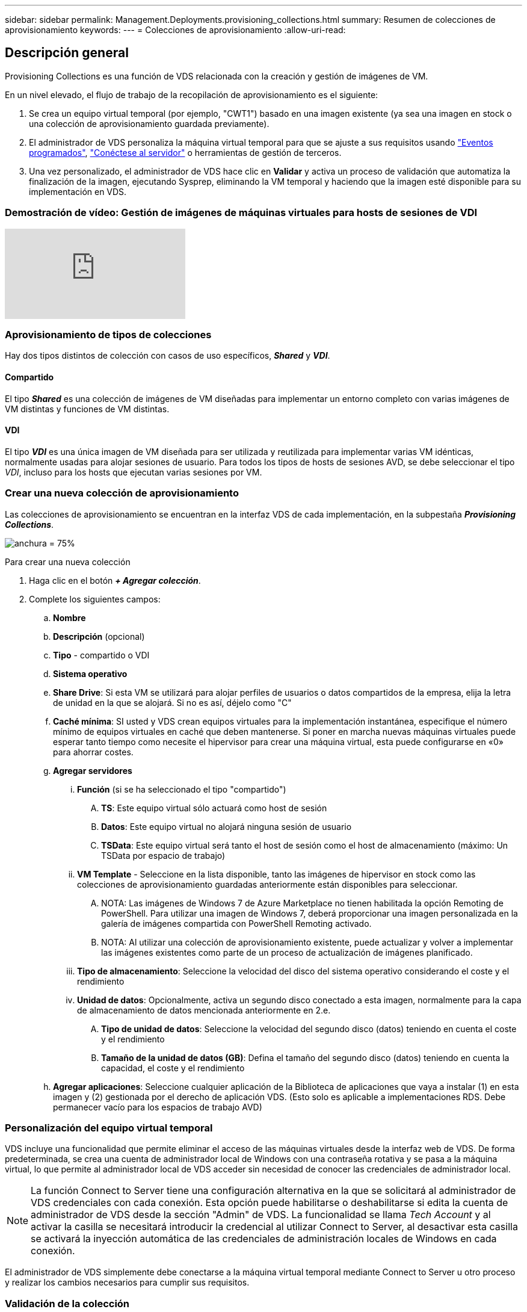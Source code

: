 ---
sidebar: sidebar 
permalink: Management.Deployments.provisioning_collections.html 
summary: Resumen de colecciones de aprovisionamiento 
keywords:  
---
= Colecciones de aprovisionamiento
:allow-uri-read: 




== Descripción general

Provisioning Collections es una función de VDS relacionada con la creación y gestión de imágenes de VM.

.En un nivel elevado, el flujo de trabajo de la recopilación de aprovisionamiento es el siguiente:
. Se crea un equipo virtual temporal (por ejemplo, "CWT1") basado en una imagen existente (ya sea una imagen en stock o una colección de aprovisionamiento guardada previamente).
. El administrador de VDS personaliza la máquina virtual temporal para que se ajuste a sus requisitos usando link:Management.Scripted_Events.scripted_events.html["Eventos programados"], link:#customizing-the-temporary-vm["Conéctese al servidor"] o herramientas de gestión de terceros.
. Una vez personalizado, el administrador de VDS hace clic en *Validar* y activa un proceso de validación que automatiza la finalización de la imagen, ejecutando Sysprep, eliminando la VM temporal y haciendo que la imagen esté disponible para su implementación en VDS.




=== Demostración de vídeo: Gestión de imágenes de máquinas virtuales para hosts de sesiones de VDI

video::rRDPnDzVBTw[youtube]


=== Aprovisionamiento de tipos de colecciones

Hay dos tipos distintos de colección con casos de uso específicos, *_Shared_* y *_VDI_*.



==== Compartido

El tipo *_Shared_* es una colección de imágenes de VM diseñadas para implementar un entorno completo con varias imágenes de VM distintas y funciones de VM distintas.



==== VDI

El tipo *_VDI_* es una única imagen de VM diseñada para ser utilizada y reutilizada para implementar varias VM idénticas, normalmente usadas para alojar sesiones de usuario. Para todos los tipos de hosts de sesiones AVD, se debe seleccionar el tipo _VDI_, incluso para los hosts que ejecutan varias sesiones por VM.



=== Crear una nueva colección de aprovisionamiento

Las colecciones de aprovisionamiento se encuentran en la interfaz VDS de cada implementación, en la subpestaña *_Provisioning Collections_*.

image:Management.Deployments.provisioning_collections1.png["anchura = 75%"]

.Para crear una nueva colección
. Haga clic en el botón *_+ Agregar colección_*.
. Complete los siguientes campos:
+
.. *Nombre*
.. *Descripción* (opcional)
.. *Tipo* - compartido o VDI
.. *Sistema operativo*
.. *Share Drive*: Si esta VM se utilizará para alojar perfiles de usuarios o datos compartidos de la empresa, elija la letra de unidad en la que se alojará. Si no es así, déjelo como "C"
.. *Caché mínima*: SI usted y VDS crean equipos virtuales para la implementación instantánea, especifique el número mínimo de equipos virtuales en caché que deben mantenerse. Si poner en marcha nuevas máquinas virtuales puede esperar tanto tiempo como necesite el hipervisor para crear una máquina virtual, esta puede configurarse en «0» para ahorrar costes.
.. *Agregar servidores*
+
... *Función* (si se ha seleccionado el tipo "compartido")
+
.... *TS*: Este equipo virtual sólo actuará como host de sesión
.... *Datos*: Este equipo virtual no alojará ninguna sesión de usuario
.... *TSData*: Este equipo virtual será tanto el host de sesión como el host de almacenamiento (máximo: Un TSData por espacio de trabajo)


... *VM Template* - Seleccione en la lista disponible, tanto las imágenes de hipervisor en stock como las colecciones de aprovisionamiento guardadas anteriormente están disponibles para seleccionar.
+
.... NOTA: Las imágenes de Windows 7 de Azure Marketplace no tienen habilitada la opción Remoting de PowerShell. Para utilizar una imagen de Windows 7, deberá proporcionar una imagen personalizada en la galería de imágenes compartida con PowerShell Remoting activado.
.... NOTA: Al utilizar una colección de aprovisionamiento existente, puede actualizar y volver a implementar las imágenes existentes como parte de un proceso de actualización de imágenes planificado.


... *Tipo de almacenamiento*: Seleccione la velocidad del disco del sistema operativo considerando el coste y el rendimiento
... *Unidad de datos*: Opcionalmente, activa un segundo disco conectado a esta imagen, normalmente para la capa de almacenamiento de datos mencionada anteriormente en 2.e.
+
.... *Tipo de unidad de datos*: Seleccione la velocidad del segundo disco (datos) teniendo en cuenta el coste y el rendimiento
.... *Tamaño de la unidad de datos (GB)*: Defina el tamaño del segundo disco (datos) teniendo en cuenta la capacidad, el coste y el rendimiento




.. *Agregar aplicaciones*: Seleccione cualquier aplicación de la Biblioteca de aplicaciones que vaya a instalar (1) en esta imagen y (2) gestionada por el derecho de aplicación VDS. (Esto solo es aplicable a implementaciones RDS. Debe permanecer vacío para los espacios de trabajo AVD)






=== Personalización del equipo virtual temporal

VDS incluye una funcionalidad que permite eliminar el acceso de las máquinas virtuales desde la interfaz web de VDS. De forma predeterminada, se crea una cuenta de administrador local de Windows con una contraseña rotativa y se pasa a la máquina virtual, lo que permite al administrador local de VDS acceder sin necesidad de conocer las credenciales de administrador local.


NOTE: La función Connect to Server tiene una configuración alternativa en la que se solicitará al administrador de VDS credenciales con cada conexión. Esta opción puede habilitarse o deshabilitarse si edita la cuenta de administrador de VDS desde la sección "Admin" de VDS. La funcionalidad se llama _Tech Account_ y al activar la casilla se necesitará introducir la credencial al utilizar Connect to Server, al desactivar esta casilla se activará la inyección automática de las credenciales de administración locales de Windows en cada conexión.

El administrador de VDS simplemente debe conectarse a la máquina virtual temporal mediante Connect to Server u otro proceso y realizar los cambios necesarios para cumplir sus requisitos.



=== Validación de la colección

Una vez completada la personalización, el administrador de VDS puede cerrar la imagen y Sysprep haciendo clic en *Validar* en el icono acciones.

image::Management.Deployments.provisioning_collections-ed97e.png[Management.Deployments.provisioning colecciones ed97e]



=== Uso de la colección

Una vez finalizada la validación, el estado de la colección de aprovisionamiento cambiará a *disponible*. Desde dentro de la colección de aprovisionamiento, el administrador de VDS puede identificar el nombre *plantilla de VM* que se utiliza para identificar esta colección de aprovisionamiento a través de VDS.

image::Management.Deployments.provisioning_collections-f5a49.png[Management.Deployments.provisioning colecciones f5a49]



==== Nuevo servidor

En la página Workspace > Servers, se puede crear un nuevo servidor y el cuadro de diálogo solicitará la plantilla de VM. El nombre de la plantilla de arriba se encuentra en esta lista:

image:Management.Deployments.provisioning_collections-fc8ad.png["anchura = 75%"]


TIP: VDS proporciona una forma sencilla de actualizar los hosts de sesión en un entorno RDS mediante Provisioning Collections y la funcionalidad *Add Server*. Este proceso se puede realizar sin afectar a los usuarios finales y se puede repetir una y otra vez con las actualizaciones de imagen subsiguientes, basándose en las iteraciones de imagen anteriores. Para obtener un flujo de trabajo detallado de este proceso, consulte link:#rds-session-host-update-process["*Proceso de actualización del host de sesión de RDS*"] a continuación.



==== Nueva piscina de host AVD

En la página Workspace > AVD > Host Pools, se puede crear un nuevo grupo de hosts AVD haciendo clic en *+ Agregar grupo de hosts* y el cuadro de diálogo solicitará la plantilla VM. El nombre de la plantilla de arriba se encuentra en esta lista:

image::Management.Deployments.provisioning_collections-ba2f5.png[Management.Deployments.provisioning colecciones ba2f5]



==== Nuevos host(s) de sesión AVD

En la página Workspace > AVD > Host Pool > Session hosts, se pueden crear nuevos hosts de sesiones AVD haciendo clic en *+ Add Session Host* y el cuadro de diálogo solicitará la plantilla VM. El nombre de la plantilla de arriba se encuentra en esta lista:

image::Management.Deployments.provisioning_collections-ba5e9.png[Management.Deployments.provisioning colecciones ba5e9]


TIP: VDS proporciona una forma sencilla de actualizar los hosts de sesión en un grupo de hosts AVD mediante Provisioning Collections y la funcionalidad *Add Session Host*. Este proceso se puede realizar sin afectar a los usuarios finales y se puede repetir una y otra vez con las actualizaciones de imagen subsiguientes, basándose en las iteraciones de imagen anteriores. Para obtener un flujo de trabajo detallado de este proceso, consulte link:#AVD-session-host-update-process["*Proceso de actualización del host de sesión AVD*"] a continuación.



==== Nuevo espacio de trabajo

En la página Workspaces, se puede crear un espacio de trabajo nuevo haciendo clic en *+ Nuevo espacio de trabajo* y el cuadro de diálogo solicitará la colección Provisioning. El nombre del conjunto de aprovisionamiento compartido se encuentra en esta lista.

image::Management.Deployments.provisioning_collections-5c941.png[Management.Deployments.provisioning colecciones 5c941]



==== Nueva colección de aprovisionamiento

En la página implementación > Colección de aprovisionamiento, se puede crear una nueva colección de aprovisionamiento haciendo clic en *+ Agregar colección*. Al agregar servidores a esta colección, el cuadro de diálogo le pedirá la plantilla de VM. El nombre de la plantilla de arriba se encuentra en esta lista:

image::Management.Deployments.provisioning_collections-9eac4.png[Management.Deployments.provisioning colecciones 9eac4]



== Anexo 1: Hosts de sesiones de RDS



=== Proceso de actualización del host de sesión RDS

VDS proporciona una forma sencilla de actualizar los hosts de sesión en un entorno RDS mediante Provisioning Collections y la funcionalidad *Add Server*. Este proceso se puede realizar sin afectar a los usuarios finales y se puede repetir una y otra vez con las actualizaciones de imagen subsiguientes, basándose en las iteraciones de imagen anteriores.

.El proceso de actualización del host de sesión de RDS es el siguiente:
. Cree una nueva colección de aprovisionamiento VDI, personalice y valide la colección siguiendo las instrucciones anteriores.
+
.. Por lo general, esta recopilación de aprovisionamiento se realizará en la plantilla de equipo virtual anterior, emulando un proceso "abierto, guardado como".


. Una vez que la colección de aprovisionamiento se ha validado, vaya a la página _Workspace > Servers_, haga clic en *+ Add Server*
+
image::Management.Deployments.provisioning_collections.rds_session_hosts-e8204.png[Management.Deployments.provisioning recolecciones.hosts de sesión rds e8204]

. Seleccione *TS* como *función de servidor*
. Seleccione la última *plantilla VM*. Realice las selecciones *Tamaño de máquina* y *Tipo de almacenamiento* adecuadas en función de sus requisitos. Deje *Unidad de datos* sin marcar.
. Repita esto para el número total de hosts de sesión necesarios para el entorno.
. Haga clic en *Agregar servidor*, los hosts de sesión se construirán en función de la plantilla de VM seleccionada y comenzarán a conectarse en tan sólo 10-15 minutos (dependiendo del hipervisor).
+
.. Tenga en cuenta que los hosts de sesión que se encuentran actualmente en el entorno se retirará en última instancia después de que estos nuevos hosts se encuentren en línea. Planifique la creación de suficientes hosts nuevos para ser suficientes para admitir toda la carga de trabajo en este entorno.


. Cuando un nuevo host se conecta, la configuración predeterminada es permanecer en *no permitir nuevas sesiones*. Para cada host de sesión, se puede utilizar el conmutador *permitir nuevas sesiones* para administrar qué hosts pueden recibir nuevas sesiones de usuario. Para acceder a esta configuración, edite la configuración de cada servidor host de sesión individual. Una vez que se han creado suficientes hosts nuevos y se ha confirmado la funcionalidad, este ajuste se puede gestionar tanto en los hosts nuevos como antiguos para enrutar todas las sesiones nuevas a los hosts nuevos. Los hosts antiguos, con *permitir nuevas sesiones* establecido en *desactivado*, pueden seguir ejecutándose y alojar sesiones de usuario existentes.
+
image::Management.Deployments.provisioning_collections.rds_session_hosts-726d1.png[Management.Deployments.provisioning Colecciones.hosts de sesión rds 726d1]

. A medida que los usuarios cierran la sesión del host antiguo y sin nuevas sesiones de usuario que se unan a los hosts antiguos, se pueden eliminar los hosts antiguos donde *sesiones = 0* haciendo clic en el icono *acciones* y seleccionando *borrar*.
+
image::Management.Deployments.provisioning_collections.rds_session_hosts-45d32.png[Management.Deployments.provisioning Colecciones.host de sesión rds 45d32]





== Addendum 2 - anfitriones de la sesión del AVD



=== Proceso de actualización del host de sesión de AVD

VDS proporciona una forma sencilla de actualizar los hosts de sesión en un grupo de hosts AVD mediante Provisioning Collections y la funcionalidad *Add Session Host*. Este proceso se puede realizar sin afectar a los usuarios finales y se puede repetir una y otra vez con las actualizaciones de imagen subsiguientes, basándose en las iteraciones de imagen anteriores.

.El proceso de actualización del host de sesión de AVD es el siguiente:
. Cree una nueva colección de aprovisionamiento VDI, personalice y valide la colección siguiendo las instrucciones anteriores.
+
.. Por lo general, esta recopilación de aprovisionamiento se realizará en la plantilla de equipo virtual anterior, emulando un proceso "abierto, guardado como".


. Una vez que la colección de aprovisionamiento se ha validado, desplácese a la página _Workspace > AVD > Host Pools_ y haga clic en el nombre del grupo de hosts
. Desde la página _Host Pool > Session hosts_, haga clic en *+ Add Session Host*
+
image::Management.Deployments.provisioning_collections-9ed95.png[Management.Deployments.provisioning colecciones 9ed95]

. Seleccione la última *plantilla VM*. Realice las selecciones *Tamaño de máquina* y *Tipo de almacenamiento* adecuadas en función de sus requisitos.
. Introduzca el *número de instancias* igual al número total de hosts de sesión requeridos. Normalmente, este número será el mismo que el que se encuentra actualmente en el pool de hosts, pero puede ser cualquier número.
+
.. Tenga en cuenta que los hosts de sesión que se encuentran actualmente en el pool de hosts se retirará en última instancia después de que estos nuevos hosts se conecten. Planificar el *número de instancias* introducido para que sea suficiente para soportar toda la carga de trabajo en este grupo de hosts.


. Haga clic en *Guardar*, los hosts de sesión se construirán en función de la plantilla de VM seleccionada y comenzarán a conectarse en tan sólo 10-15 minutos (dependiendo del hipervisor).
. Cuando un nuevo host se conecta, la configuración predeterminada es permanecer en *no permitir nuevas sesiones*. Para cada host de sesión, se puede utilizar el conmutador *permitir nuevas sesiones* para administrar qué hosts pueden recibir nuevas sesiones de usuario. Una vez que se han creado suficientes hosts nuevos y se ha confirmado la funcionalidad, este ajuste se puede gestionar tanto en los hosts nuevos como antiguos para enrutar todas las sesiones nuevas a los hosts nuevos. Los hosts antiguos, con *permitir nuevas sesiones* establecido en *desactivado*, pueden seguir ejecutándose y alojar sesiones de usuario existentes.
+
image::Management.Deployments.provisioning_collections-be47e.png[Management.Deployments.provisioning colecciones b47e]

. A medida que los usuarios cierran la sesión del host antiguo y sin nuevas sesiones de usuario que se unan a los hosts antiguos, se pueden eliminar los hosts antiguos donde *sesiones = 0* haciendo clic en el icono *acciones* y seleccionando *borrar*.
+
image::Management.Deployments.provisioning_collections-cefb9.png[Management.Deployments.provisioning colecciones cefb9]


